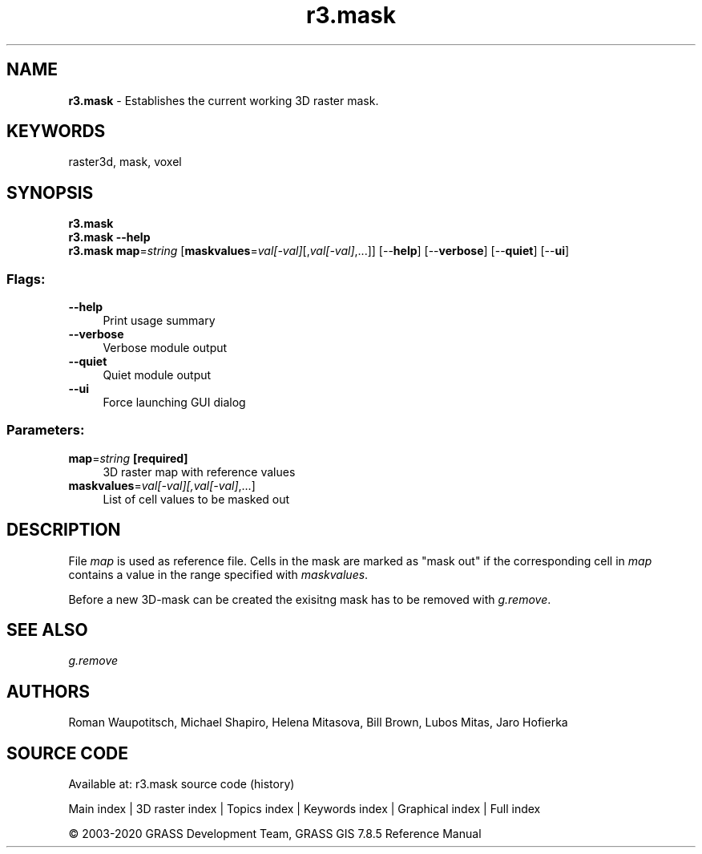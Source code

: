 .TH r3.mask 1 "" "GRASS 7.8.5" "GRASS GIS User's Manual"
.SH NAME
\fI\fBr3.mask\fR\fR  \- Establishes the current working 3D raster mask.
.SH KEYWORDS
raster3d, mask, voxel
.SH SYNOPSIS
\fBr3.mask\fR
.br
\fBr3.mask \-\-help\fR
.br
\fBr3.mask\fR \fBmap\fR=\fIstring\fR  [\fBmaskvalues\fR=\fIval[\-val]\fR[,\fIval[\-val]\fR,...]]   [\-\-\fBhelp\fR]  [\-\-\fBverbose\fR]  [\-\-\fBquiet\fR]  [\-\-\fBui\fR]
.SS Flags:
.IP "\fB\-\-help\fR" 4m
.br
Print usage summary
.IP "\fB\-\-verbose\fR" 4m
.br
Verbose module output
.IP "\fB\-\-quiet\fR" 4m
.br
Quiet module output
.IP "\fB\-\-ui\fR" 4m
.br
Force launching GUI dialog
.SS Parameters:
.IP "\fBmap\fR=\fIstring\fR \fB[required]\fR" 4m
.br
3D raster map with reference values
.IP "\fBmaskvalues\fR=\fIval[\-val][,\fIval[\-val]\fR,...]\fR" 4m
.br
List of cell values to be masked out
.SH DESCRIPTION
File \fImap\fR is used as reference file.
Cells in the mask are marked as \(dqmask out\(dq if the corresponding cell in
\fImap\fR contains a value in the range specified with \fImaskvalues\fR.
.PP
Before a new 3D\-mask can be created the exisitng mask has to be removed
with \fIg.remove\fR.
.SH SEE ALSO
\fI
g.remove
\fR
.SH AUTHORS
Roman Waupotitsch, Michael Shapiro,
Helena Mitasova, Bill Brown, Lubos Mitas,
Jaro Hofierka
.SH SOURCE CODE
.PP
Available at: r3.mask source code (history)
.PP
Main index |
3D raster index |
Topics index |
Keywords index |
Graphical index |
Full index
.PP
© 2003\-2020
GRASS Development Team,
GRASS GIS 7.8.5 Reference Manual
